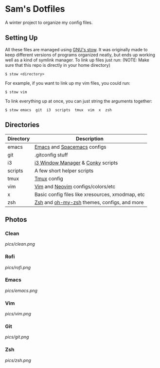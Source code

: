 * Sam's Dotfiles

  A winter project to organize my config files.

** Setting Up
   All these files are managed using [[https://www.gnu.org/software/stow/][GNU's stow]]. It was originally made to keep different versions of programs organized neatly, but ends up working well as a kind of symlink manager. To link up files just run: 
   (NOTE: Make sure that this repo is directly in your home directory)
   #+BEGIN_EXAMPLE
    $ stow <directory>
   #+END_EXAMPLE
   For example, if you want to link up my vim files, you could run:
   #+BEGIN_EXAMPLE
    $ stow vim
   #+END_EXAMPLE
   To link everything up at once, you can just string the arguments together:
   #+BEGIN_EXAMPLE
    $ stow emacs  git  i3  scripts  tmux  vim  x  zsh
   #+END_EXAMPLE

** Directories
   | Directory | Description                                      |
   |-----------+--------------------------------------------------|
   | emacs     | [[https://www.gnu.org/software/emacs/][Emacs]] and [[http://spacemacs.org/][Spacemacs]] configs                      |
   | git       | .gitconfig stuff                                 |
   | i3        | [[https://i3wm.org/][i3 Window Manager]] & [[https://github.com/brndnmtthws/conky][Conky]] scripts                |
   | scripts   | A few short helper scripts                       |
   | tmux      | [[https://tmux.github.io/][Tmux]] config                                      |
   | vim       | [[http://www.vim.org/][Vim]] and [[https://neovim.io/][Neovim]] configs/colors/etc                |
   | x         | Basic config files like xresources, xmodmap, etc |
   | zsh       | [[http://zsh.sourceforge.net/][Zsh]] and [[http://ohmyz.sh/][oh-my-zsh]] themes, configs, and more      |
    
** Photos
*** Clean
[[pics/clean.png]]
*** Rofi
[[pics/rofi.png]]
*** Emacs
[[pics/emacs.png]]
*** Vim
[[pics/vim.png]]
*** Git
[[pics/git.png]]
*** Zsh
[[pics/zsh.png]]


